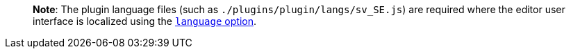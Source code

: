 ____
*Note*: The plugin language files (such as `+./plugins/plugin/langs/sv_SE.js+`) are required where the editor user interface is localized using the link:ui-localization.html#language[`+language+` option].
____
